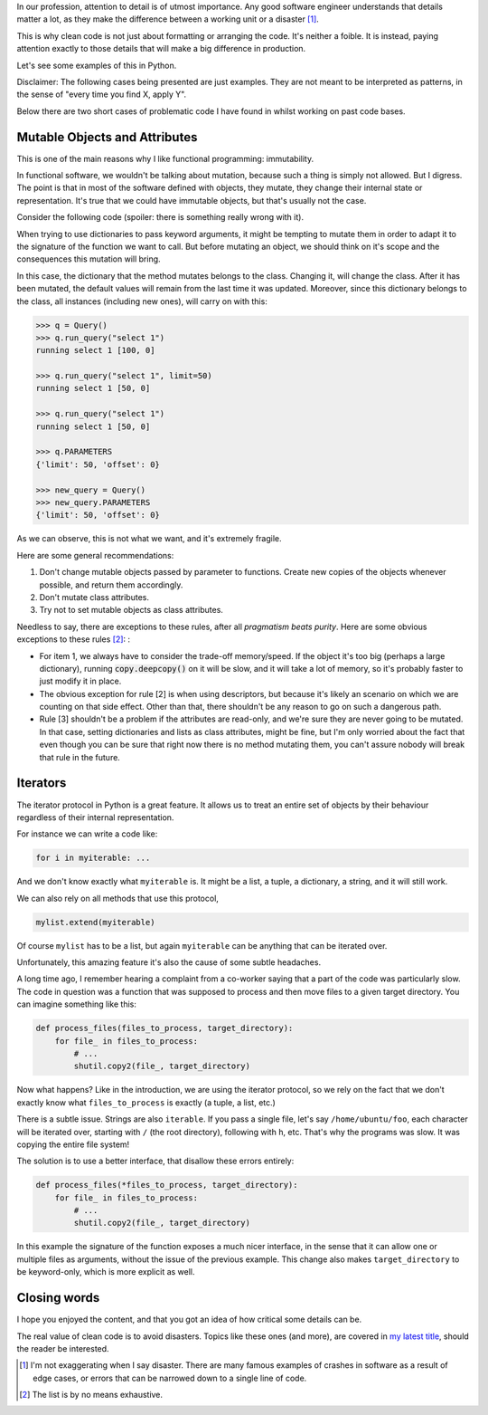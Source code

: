 .. title: Subtleties of Python
.. slug: subtleties-of-python
.. date: 2018-10-18 23:03:39+02:00
.. tags: python,clean-code
.. category:
.. link:
.. description:
.. type: text

In our profession, attention to detail is of utmost importance. Any good
software engineer understands that details matter a lot, as they make the
difference between a working unit or a disaster [1]_.

This is why clean code is not just about formatting or arranging the code. It's
neither a foible. It is instead, paying attention exactly to those details that
will make a big difference in production.

Let's see some examples of this in Python.

.. TEASER_END

Disclaimer: The following cases being presented are just examples. They are not
meant to be interpreted as patterns, in the sense of "every time you find X,
apply Y".

Below there are two short cases of problematic code I have found in whilst
working on past code bases.

Mutable Objects and Attributes
^^^^^^^^^^^^^^^^^^^^^^^^^^^^^^
This is one of the main reasons why I like functional programming:
immutability.

In functional software, we wouldn't be talking about mutation, because such a
thing is simply not allowed. But I digress. The point is that in most of the
software defined with objects, they mutate, they change their internal state or
representation. It's true that we could have immutable objects, but that's
usually not the case.

Consider the following code (spoiler: there is something really wrong with it).

.. listing:: subtleties0.py python3

When trying to use dictionaries to pass keyword arguments, it might be tempting
to mutate them in order to adapt it to the signature of the function we want to
call. But before mutating an object, we should think on it's scope and the
consequences this mutation will bring.

In this case, the dictionary that the method mutates belongs to the class.
Changing it, will change the class. After it has been mutated, the default
values will remain from the last time it was updated. Moreover, since this
dictionary belongs to the class, all instances (including new ones), will carry
on with this:

.. code:: python3

   >>> q = Query()
   >>> q.run_query("select 1")
   running select 1 [100, 0]

   >>> q.run_query("select 1", limit=50)
   running select 1 [50, 0]

   >>> q.run_query("select 1")
   running select 1 [50, 0]

   >>> q.PARAMETERS
   {'limit': 50, 'offset': 0}

   >>> new_query = Query()
   >>> new_query.PARAMETERS
   {'limit': 50, 'offset': 0}

As we can observe, this is not what we want, and it's extremely fragile.

Here are some general recommendations:

1. Don't change mutable objects passed by parameter to functions. Create new
   copies of the objects whenever possible, and return them accordingly.
2. Don't mutate class attributes.
3. Try not to set mutable objects as class attributes.


Needless to say, there are exceptions to these rules, after all *pragmatism
beats purity*. Here are some obvious exceptions to these rules [2]_: :

* For item 1, we always have to consider the trade-off memory/speed. If the
  object it's too big (perhaps a large dictionary), running
  :code:`copy.deepcopy()` on it will be slow, and it will take a lot of memory,
  so it's probably faster to just modify it in place.

* The obvious exception for rule [2] is when using descriptors, but because
  it's likely an scenario on which we are counting on that side effect. Other
  than that, there shouldn't be any reason to go on such a dangerous path.

* Rule [3] shouldn't be a problem if the attributes are read-only, and we're
  sure they are never going to be mutated. In that case, setting dictionaries
  and lists as class attributes, might be fine, but I'm only worried about the
  fact that even though you can be sure that right now there is no method
  mutating them, you can't assure nobody will break that rule in the future.


Iterators
^^^^^^^^^
The iterator protocol in Python is a great feature. It allows us to treat an
entire set of objects by their behaviour regardless of their internal
representation.

For instance we can write a code like:

.. code:: python3

    for i in myiterable: ...

And we don't know exactly what ``myiterable`` is. It might be a list, a tuple,
a dictionary, a string, and it will still work.

We can also rely on all methods that use this protocol,

.. code:: python3

    mylist.extend(myiterable)

Of course ``mylist`` has to be a list, but again ``myiterable`` can be anything
that can be iterated over.

Unfortunately, this amazing feature it's also the cause of some subtle headaches.

A long time ago, I remember hearing a complaint from a co-worker saying that a
part of the code was particularly slow. The code in question was a function
that was supposed to process and then move files to a given target directory.
You can imagine something like this:


.. code:: python3

    def process_files(files_to_process, target_directory):
        for file_ in files_to_process:
            # ...
            shutil.copy2(file_, target_directory)


Now what happens? Like in the introduction, we are using the iterator protocol,
so we rely on the fact that we don't exactly know what ``files_to_process`` is
exactly (a tuple, a list, etc.)

There is a subtle issue. Strings are also ``iterable``. If you pass a single
file, let's say ``/home/ubuntu/foo``, each character will be iterated over,
starting with ``/`` (the root directory), following with ``h``, etc. That's why
the programs was slow. It was copying the entire file system!

The solution is to use a better interface, that disallow these errors entirely:

.. code:: python3

   def process_files(*files_to_process, target_directory):
       for file_ in files_to_process:
           # ...
           shutil.copy2(file_, target_directory)

In this example the signature of the function exposes a much nicer interface,
in the sense that it can allow one or multiple files as arguments, without the
issue of the previous example. This change also makes ``target_directory`` to
be keyword-only, which is more explicit as well.


Closing words
^^^^^^^^^^^^^
I hope you enjoyed the content, and that you got an idea of how critical some
details can be.

The real value of clean code is to avoid disasters. Topics like these ones (and
more), are covered in `my latest title
<https://www.amazon.com/Clean-Code-Python-Refactor-legacy/dp/1788835832>`__,
should the reader be interested.


.. [1] I'm not exaggerating when I say disaster. There are many famous examples
       of crashes in software as a result of edge cases, or errors that can be
       narrowed down to a single line of code.
.. [2] The list is by no means exhaustive.
